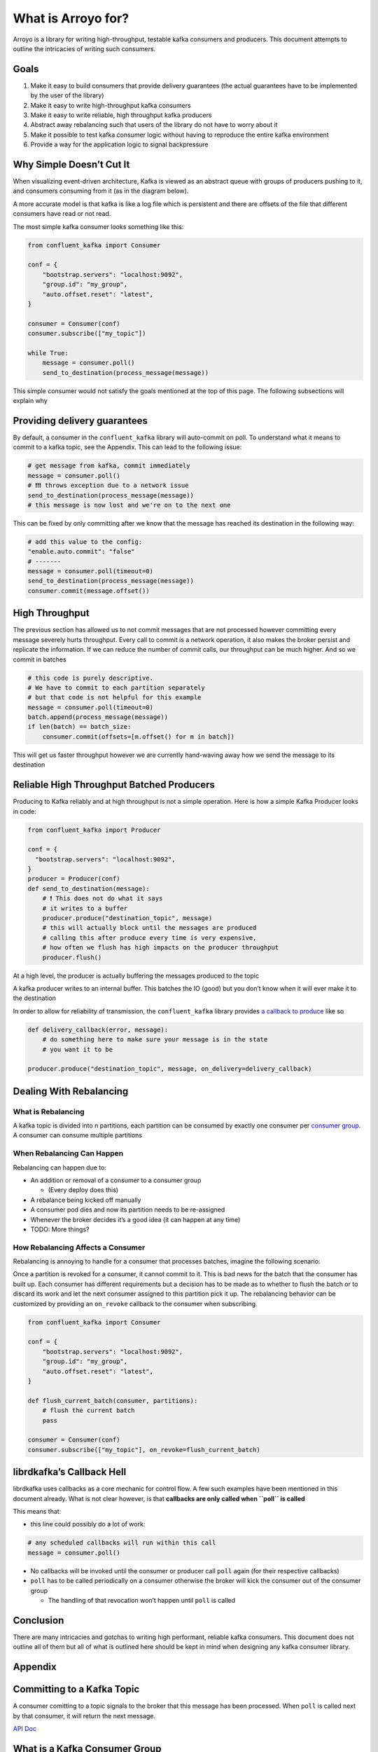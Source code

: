 What is Arroyo for?
===================

Arroyo is a library for writing high-throughput, testable kafka
consumers and producers. This document attempts to outline the
intricacies of writing such consumers.

Goals
-----

1. Make it easy to build consumers that provide delivery guarantees (the
   actual guarantees have to be implemented by the user of the library)
2. Make it easy to write high-throughput kafka consumers
3. Make it easy to write reliable, high throughput kafka producers
4. Abstract away rebalancing such that users of the library do not have
   to worry about it
5. Make it possible to test kafka consumer logic without having to
   reproduce the entire kafka environment
6. Provide a way for the application logic to signal backpressure

Why Simple Doesn’t Cut It
-------------------------

When visualizing event-driven architecture, Kafka is viewed as an
abstract queue with groups of producers pushing to it, and consumers
consuming from it (as in the diagram below).

.. mermaid::

   graph TD
       Producer --> Kafka_Topic
       Kafka_Topic --> Consumer
           Consumer --> Destination

A more accurate model is that kafka is like a log file which is
persistent and there are offsets of the file that different consumers
have read or not read.

The most simple kafka consumer looks something like this:

.. code:: python

   from confluent_kafka import Consumer

   conf = {
       "bootstrap.servers": "localhost:9092",
       "group.id": "my_group",
       "auto.offset.reset": "latest",
   }

   consumer = Consumer(conf)
   consumer.subscribe(["my_topic"])

   while True:
       message = consumer.poll()
       send_to_destination(process_message(message))

This simple consumer would not satisfy the goals mentioned at the top of
this page. The following subsections will explain why

Providing delivery guarantees
-----------------------------

By default, a consumer in the ``confluent_kafka`` library will
auto-commit on poll. To understand what it means to commit to a kafka
topic, see the Appendix. This can lead to the following issue:

.. code:: python

   # get message from kafka, commit immediately
   message = consumer.poll()
   # ❗❗❗ throws exception due to a network issue
   send_to_destination(process_message(message))
   # this message is now lost and we're on to the next one

This can be fixed by only committing after we know that the message has
reached its destination in the following way:

.. code:: python

   # add this value to the config:
   "enable.auto.commit": "false"
   # -------
   message = consumer.poll(timeout=0)
   send_to_destination(process_message(message))
   consumer.commit(message.offset())

High Throughput
---------------

The previous section has allowed us to not commit messages that are not
processed however committing every message severely hurts throughput.
Every call to commit is a network operation, it also makes the broker
persist and replicate the information. If we can reduce the number of
commit calls, our throughput can be much higher. And so we commit in
batches

.. code:: python

   # this code is purely descriptive.
   # We have to commit to each partition separately
   # but that code is not helpful for this example
   message = consumer.poll(timeout=0)
   batch.append(process_message(message))
   if len(batch) == batch_size:
       consumer.commit(offsets=[m.offset() for m in batch])

This will get us faster throughput however we are currently hand-waving
away how we send the message to its destination

Reliable High Throughput Batched Producers
------------------------------------------

Producing to Kafka reliably and at high throughput is not a simple
operation. Here is how a simple Kafka Producer looks in code:

.. code:: python

   from confluent_kafka import Producer

   conf = {
     "bootstrap.servers": "localhost:9092",
   }
   producer = Producer(conf)
   def send_to_destination(message):
       # ❗ This does not do what it says
       # it writes to a buffer
       producer.produce("destination_topic", message)
       # this will actually block until the messages are produced
       # calling this after produce every time is very expensive,
       # how often we flush has high impacts on the producer throughput
       producer.flush()


At a high level, the producer is actually buffering the messages
produced to the topic

.. image:: _static/diagrams/kafka_producer.png

A kafka producer writes to an internal buffer. This batches the IO
(good) but you don’t know when it will ever make it to the
destination

In order to allow for reliability of transmission, the
``confluent_kafka`` library provides `a callback to
produce <https://docs.confluent.io/platform/current/clients/confluent-kafka-python/html/index.html#confluent_kafka.Producer.produce>`__
like so

.. code:: python

   def delivery_callback(error, message):
       # do something here to make sure your message is in the state
       # you want it to be

   producer.produce("destination_topic", message, on_delivery=delivery_callback)

Dealing With Rebalancing
------------------------

What is Rebalancing
~~~~~~~~~~~~~~~~~~~

A kafka topic is divided into n partitions, each partition can be
consumed by exactly one consumer per `consumer
group <https://www.educba.com/kafka-consumer-group/>`__. A consumer can
consume multiple partitions

.. figure:: _static/diagrams/consumer_groups.png

When Rebalancing Can Happen
~~~~~~~~~~~~~~~~~~~~~~~~~~~

Rebalancing can happen due to:

-  An addition or removal of a consumer to a consumer group

   -  (Every deploy does this)

-  A rebalance being kicked off manually
-  A consumer pod dies and now its partition needs to be re-assigned
-  Whenever the broker decides it’s a good idea (it can happen at any
   time)
-  TODO: More things?

How Rebalancing Affects a Consumer
~~~~~~~~~~~~~~~~~~~~~~~~~~~~~~~~~~

Rebalancing is annoying to handle for a consumer that processes batches,
imagine the following scenario:

.. mermaid::

   sequenceDiagram
       Broker->>Consumer: message
       activate Consumer
       note right of Consumer: start building batch
       Broker->>Consumer: message
       Broker->>Consumer: Revoke Partition
       deactivate Consumer
       Consumer->>Broker: commit batch
       note left of Broker: Received commit from revoked Consumer!

Once a partition is revoked for a consumer, it cannot commit to it. This
is bad news for the batch that the consumer has built up. Each consumer
has different requirements but a decision has to be made as to whether
to flush the batch or to discard its work and let the next consumer
assigned to this partition pick it up. The rebalancing behavior can be
customized by providing an ``on_revoke`` callback to the consumer when
subscribing.

.. code:: python

   from confluent_kafka import Consumer

   conf = {
       "bootstrap.servers": "localhost:9092",
       "group.id": "my_group",
       "auto.offset.reset": "latest",
   }

   def flush_current_batch(consumer, partitions):
       # flush the current batch
       pass

   consumer = Consumer(conf)
   consumer.subscribe(["my_topic"], on_revoke=flush_current_batch)

librdkafka’s Callback Hell
--------------------------

librdkafka uses callbacks as a core mechanic for control flow. A few
such examples have been mentioned in this document already. What is not
clear however, is that **callbacks are only called when ``poll`` is
called**

This means that:

-  this line could possibly do a lot of work:

.. code:: python

   # any scheduled callbacks will run within this call
   message = consumer.poll()

-  No callbacks will be invoked until the consumer or producer call
   ``poll`` again (for their respective callbacks)
-  ``poll`` has to be called periodically on a consumer otherwise the
   broker will kick the consumer out of the consumer group

   -  The handling of that revocation won’t happen until ``poll`` is
      called

Conclusion
----------

There are many intricacies and gotchas to writing high performant,
reliable kafka consumers. This document does not outline all of them but
all of what is outlined here should be kept in mind when designing any
kafka consumer library.

Appendix
--------

Committing to a Kafka Topic
---------------------------

A consumer comitting to a topic signals to the broker that this message
has been processed. When ``poll`` is called next by that consumer, it
will return the next message.

`API
Doc <https://docs.confluent.io/platform/current/clients/confluent-kafka-python/html/index.html#confluent_kafka.Consumer.commit>`__

What is a Kafka Consumer Group
------------------------------

https://www.educba.com/kafka-consumer-group/

